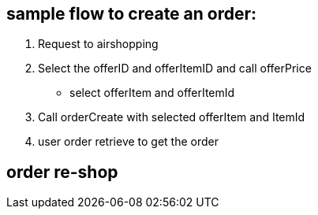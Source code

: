 == sample flow to create an order:

1. Request to airshopping

2. Select the offerID and offerItemID and call offerPrice
- select offerItem and offerItemId

3. Call orderCreate with selected offerItem and ItemId

4. user order retrieve to get the order


== order re-shop



